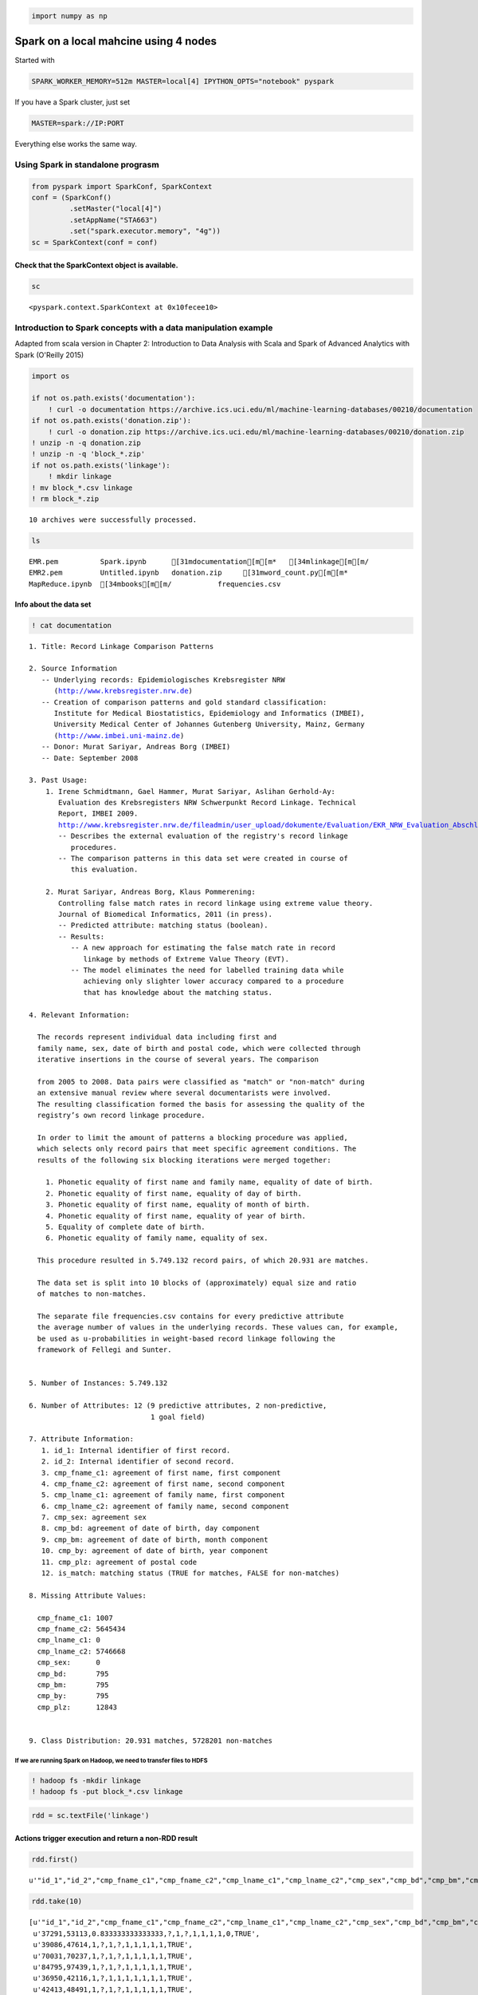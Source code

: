 
.. code:: python

    import numpy as np

Spark on a local mahcine using 4 nodes
======================================

Started with

.. code:: bash

    SPARK_WORKER_MEMORY=512m MASTER=local[4] IPYTHON_OPTS="notebook" pyspark

If you have a Spark cluster, just set

.. code:: bash

    MASTER=spark://IP:PORT

Everything else works the same way.

Using Spark in standalone prograsm
----------------------------------

.. code:: python

    from pyspark import SparkConf, SparkContext
    conf = (SparkConf()
             .setMaster("local[4]")
             .setAppName("STA663")
             .set("spark.executor.memory", "4g"))
    sc = SparkContext(conf = conf)

Check that the SparkContext object is available.
^^^^^^^^^^^^^^^^^^^^^^^^^^^^^^^^^^^^^^^^^^^^^^^^

.. code:: python

    sc




.. parsed-literal::

    <pyspark.context.SparkContext at 0x10fecee10>



Introduction to Spark concepts with a data manipulation example
---------------------------------------------------------------

Adapted from scala version in Chapter 2: Introduction to Data Analysis
with Scala and Spark of Advanced Analytics with Spark (O'Reilly 2015)

.. code:: python

    import os
    
    if not os.path.exists('documentation'):
        ! curl -o documentation https://archive.ics.uci.edu/ml/machine-learning-databases/00210/documentation
    if not os.path.exists('donation.zip'):
        ! curl -o donation.zip https://archive.ics.uci.edu/ml/machine-learning-databases/00210/donation.zip
    ! unzip -n -q donation.zip
    ! unzip -n -q 'block_*.zip'
    if not os.path.exists('linkage'):
        ! mkdir linkage
    ! mv block_*.csv linkage
    ! rm block_*.zip


.. parsed-literal::

    
    10 archives were successfully processed.


.. code:: python

    ls


.. parsed-literal::

    EMR.pem          Spark.ipynb      [31mdocumentation[m[m*   [34mlinkage[m[m/
    EMR2.pem         Untitled.ipynb   donation.zip     [31mword_count.py[m[m*
    MapReduce.ipynb  [34mbooks[m[m/           frequencies.csv


Info about the data set
^^^^^^^^^^^^^^^^^^^^^^^

.. code:: python

    ! cat documentation


.. parsed-literal::

    1. Title: Record Linkage Comparison Patterns 
    
    2. Source Information
       -- Underlying records: Epidemiologisches Krebsregister NRW
          (http://www.krebsregister.nrw.de)
       -- Creation of comparison patterns and gold standard classification:
          Institute for Medical Biostatistics, Epidemiology and Informatics (IMBEI),
          University Medical Center of Johannes Gutenberg University, Mainz, Germany
          (http://www.imbei.uni-mainz.de) 
       -- Donor: Murat Sariyar, Andreas Borg (IMBEI)    
       -- Date: September 2008
     
    3. Past Usage:
        1. Irene Schmidtmann, Gael Hammer, Murat Sariyar, Aslihan Gerhold-Ay:
           Evaluation des Krebsregisters NRW Schwerpunkt Record Linkage. Technical
           Report, IMBEI 2009. 
           http://www.krebsregister.nrw.de/fileadmin/user_upload/dokumente/Evaluation/EKR_NRW_Evaluation_Abschlussbericht_2009-06-11.pdf
           -- Describes the external evaluation of the registry's record linkage
              procedures.
           -- The comparison patterns in this data set were created in course of
              this evaluation.
               
        2. Murat Sariyar, Andreas Borg, Klaus Pommerening: 
           Controlling false match rates in record linkage using extreme value theory.
           Journal of Biomedical Informatics, 2011 (in press). 
           -- Predicted attribute: matching status (boolean).
           -- Results:
              -- A new approach for estimating the false match rate in record 
                 linkage by methods of Extreme Value Theory (EVT).
              -- The model eliminates the need for labelled training data while
                 achieving only slighter lower accuracy compared to a procedure
                 that has knowledge about the matching status.
    
    4. Relevant Information:
    
      The records represent individual data including first and 
      family name, sex, date of birth and postal code, which were collected through 
      iterative insertions in the course of several years. The comparison
    
      from 2005 to 2008. Data pairs were classified as "match" or "non-match" during 
      an extensive manual review where several documentarists were involved. 
      The resulting classification formed the basis for assessing the quality of the 
      registry’s own record linkage procedure.
      
      In order to limit the amount of patterns a blocking procedure was applied,
      which selects only record pairs that meet specific agreement conditions. The
      results of the following six blocking iterations were merged together:
      
        1. Phonetic equality of first name and family name, equality of date of birth.
        2. Phonetic equality of first name, equality of day of birth.
        3. Phonetic equality of first name, equality of month of birth.
        4. Phonetic equality of first name, equality of year of birth.
        5. Equality of complete date of birth.
        6. Phonetic equality of family name, equality of sex.
        
      This procedure resulted in 5.749.132 record pairs, of which 20.931 are matches.
      
      The data set is split into 10 blocks of (approximately) equal size and ratio
      of matches to non-matches.
    
      The separate file frequencies.csv contains for every predictive attribute 
      the average number of values in the underlying records. These values can, for example,
      be used as u-probabilities in weight-based record linkage following the
      framework of Fellegi and Sunter.
       
    
    5. Number of Instances: 5.749.132
    
    6. Number of Attributes: 12 (9 predictive attributes, 2 non-predictive, 
                                 1 goal field)
    
    7. Attribute Information:
       1. id_1: Internal identifier of first record.
       2. id_2: Internal identifier of second record.
       3. cmp_fname_c1: agreement of first name, first component
       4. cmp_fname_c2: agreement of first name, second component
       5. cmp_lname_c1: agreement of family name, first component
       6. cmp_lname_c2: agreement of family name, second component
       7. cmp_sex: agreement sex
       8. cmp_bd: agreement of date of birth, day component
       9. cmp_bm: agreement of date of birth, month component
       10. cmp_by: agreement of date of birth, year component
       11. cmp_plz: agreement of postal code
       12. is_match: matching status (TRUE for matches, FALSE for non-matches)
    
    8. Missing Attribute Values:  
    
      cmp_fname_c1: 1007
      cmp_fname_c2: 5645434
      cmp_lname_c1: 0
      cmp_lname_c2: 5746668
      cmp_sex:      0
      cmp_bd:       795
      cmp_bm:       795
      cmp_by:       795
      cmp_plz:      12843
    
    
    9. Class Distribution: 20.931 matches, 5728201 non-matches
    


If we are running Spark on Hadoop, we need to transfer files to HDFS
~~~~~~~~~~~~~~~~~~~~~~~~~~~~~~~~~~~~~~~~~~~~~~~~~~~~~~~~~~~~~~~~~~~~

.. code:: bash

    ! hadoop fs -mkdir linkage
    ! hadoop fs -put block_*.csv linkage

.. code:: python

    rdd = sc.textFile('linkage')

Actions trigger execution and return a non-RDD result
^^^^^^^^^^^^^^^^^^^^^^^^^^^^^^^^^^^^^^^^^^^^^^^^^^^^^

.. code:: python

    rdd.first()




.. parsed-literal::

    u'"id_1","id_2","cmp_fname_c1","cmp_fname_c2","cmp_lname_c1","cmp_lname_c2","cmp_sex","cmp_bd","cmp_bm","cmp_by","cmp_plz","is_match"'



.. code:: python

    rdd.take(10)




.. parsed-literal::

    [u'"id_1","id_2","cmp_fname_c1","cmp_fname_c2","cmp_lname_c1","cmp_lname_c2","cmp_sex","cmp_bd","cmp_bm","cmp_by","cmp_plz","is_match"',
     u'37291,53113,0.833333333333333,?,1,?,1,1,1,1,0,TRUE',
     u'39086,47614,1,?,1,?,1,1,1,1,1,TRUE',
     u'70031,70237,1,?,1,?,1,1,1,1,1,TRUE',
     u'84795,97439,1,?,1,?,1,1,1,1,1,TRUE',
     u'36950,42116,1,?,1,1,1,1,1,1,1,TRUE',
     u'42413,48491,1,?,1,?,1,1,1,1,1,TRUE',
     u'25965,64753,1,?,1,?,1,1,1,1,1,TRUE',
     u'49451,90407,1,?,1,?,1,1,1,1,0,TRUE',
     u'39932,40902,1,?,1,?,1,1,1,1,1,TRUE']



.. code:: python

    def is_header(line):
        return "id_1" in line

Transforms return an RDD and are lazy
^^^^^^^^^^^^^^^^^^^^^^^^^^^^^^^^^^^^^

.. code:: python

    vals = rdd.filter(lambda x: not is_header(x))
    vals




.. parsed-literal::

    PythonRDD[4] at RDD at PythonRDD.scala:42



.. code:: python

    vals.count()




.. parsed-literal::

    5749132



Now it is evaluated
^^^^^^^^^^^^^^^^^^^

.. code:: python

    vals.take(10)




.. parsed-literal::

    [u'37291,53113,0.833333333333333,?,1,?,1,1,1,1,0,TRUE',
     u'39086,47614,1,?,1,?,1,1,1,1,1,TRUE',
     u'70031,70237,1,?,1,?,1,1,1,1,1,TRUE',
     u'84795,97439,1,?,1,?,1,1,1,1,1,TRUE',
     u'36950,42116,1,?,1,1,1,1,1,1,1,TRUE',
     u'42413,48491,1,?,1,?,1,1,1,1,1,TRUE',
     u'25965,64753,1,?,1,?,1,1,1,1,1,TRUE',
     u'49451,90407,1,?,1,?,1,1,1,1,0,TRUE',
     u'39932,40902,1,?,1,?,1,1,1,1,1,TRUE',
     u'46626,47940,1,?,1,?,1,1,1,1,1,TRUE']



Each time we access vals, it is *reconstructed* from the original sources
^^^^^^^^^^^^^^^^^^^^^^^^^^^^^^^^^^^^^^^^^^^^^^^^^^^^^^^^^^^^^^^^^^^^^^^^^

Spark maintains a DAG of how each RDD was constructed so that data sets
can be reconstructed - hence *resilient distributed datasets*. However,
this is inefficient.

.. code:: python

    # vals is reconstructed again
    vals.first()




.. parsed-literal::

    u'37291,53113,0.833333333333333,?,1,?,1,1,1,1,0,TRUE'



Spark allows us to persist RDDs that we will be re-using
^^^^^^^^^^^^^^^^^^^^^^^^^^^^^^^^^^^^^^^^^^^^^^^^^^^^^^^^

.. code:: python

    vals.cache()




.. parsed-literal::

    PythonRDD[4] at RDD at PythonRDD.scala:42



.. code:: python

    # now vals is no longer reconstructed but retrieved from memory
    vals.take(10)




.. parsed-literal::

    [u'37291,53113,0.833333333333333,?,1,?,1,1,1,1,0,TRUE',
     u'39086,47614,1,?,1,?,1,1,1,1,1,TRUE',
     u'70031,70237,1,?,1,?,1,1,1,1,1,TRUE',
     u'84795,97439,1,?,1,?,1,1,1,1,1,TRUE',
     u'36950,42116,1,?,1,1,1,1,1,1,1,TRUE',
     u'42413,48491,1,?,1,?,1,1,1,1,1,TRUE',
     u'25965,64753,1,?,1,?,1,1,1,1,1,TRUE',
     u'49451,90407,1,?,1,?,1,1,1,1,0,TRUE',
     u'39932,40902,1,?,1,?,1,1,1,1,1,TRUE',
     u'46626,47940,1,?,1,?,1,1,1,1,1,TRUE']



.. code:: python

    vals.take(10)




.. parsed-literal::

    [u'37291,53113,0.833333333333333,?,1,?,1,1,1,1,0,TRUE',
     u'39086,47614,1,?,1,?,1,1,1,1,1,TRUE',
     u'70031,70237,1,?,1,?,1,1,1,1,1,TRUE',
     u'84795,97439,1,?,1,?,1,1,1,1,1,TRUE',
     u'36950,42116,1,?,1,1,1,1,1,1,1,TRUE',
     u'42413,48491,1,?,1,?,1,1,1,1,1,TRUE',
     u'25965,64753,1,?,1,?,1,1,1,1,1,TRUE',
     u'49451,90407,1,?,1,?,1,1,1,1,0,TRUE',
     u'39932,40902,1,?,1,?,1,1,1,1,1,TRUE',
     u'46626,47940,1,?,1,?,1,1,1,1,1,TRUE']



Parse lines and work on them
^^^^^^^^^^^^^^^^^^^^^^^^^^^^

.. code:: python

    def parse(line):
        pieces = line.strip().split(',')
        id1, id2 = map(int, pieces[:2])
        scores = [np.nan if p=='?' else float(p) for p in pieces[2:11]]
        matched = True if pieces[11] == 'TRUE' else False
        return [id1, id2, scores, matched]

.. code:: python

    mds = vals.map(lambda x: parse(x))

.. code:: python

    mds.cache()




.. parsed-literal::

    PythonRDD[10] at RDD at PythonRDD.scala:42



.. code:: python

    match_counts = mds.map(lambda x: x[-1]).countByValue()

.. code:: python

    for cls in match_counts:
        print cls, match_counts[cls]


.. parsed-literal::

    False 5728201
    True 20931


Summary statistics
^^^^^^^^^^^^^^^^^^

.. code:: python

    mds.map(lambda x: x[2][0]).stats()




.. parsed-literal::

    (count: 5749132, mean: nan, stdev: nan, max: nan, min: nan)



.. code:: python

    mds.filter(lambda x: np.isfinite(x[2][0])).map(lambda x: x[2][0]).stats()




.. parsed-literal::

    (count: 5748125, mean: 0.712902470443, stdev: 0.3887583258, max: 1.0, min: 0.0)



Takes too long on laptop - skip
^^^^^^^^^^^^^^^^^^^^^^^^^^^^^^^

stats = [mds.filter(lambda x: np.isfinite(x[2][i])).map(lambda x:
x[2][i]).stats() for i in range(3)]

for stat in stats: print stat

Using the MLlib for Regression
------------------------------

Adapted from `example <https://spark.apache.org/examples.html>`__ in
Spark doucmentation.

.. code:: python

    from pyspark.mllib.classification import LogisticRegressionWithSGD
    from pyspark.mllib.regression import LabeledPoint
    
    def parsePoint(md):
        return LabeledPoint(md[-1], md[2])
    
    full_count = mds.count()
    
    # Only use columns with less than 20% missing as features
    idxs = [i for i in range(9) if 
            mds.filter(lambda p: np.isfinite(p[2][i])).count() > 0.8*full_count]
    
    data = mds.filter(lambda p: np.all(np.isfinite(np.array(p[2])[idxs]))).map(lambda p: parsePoint(p))
    train_data, predict_data = data.randomSplit([0.9, 0.1])
    
    model = LogisticRegressionWithSGD.train(train_data)
    
    labelsAndPreds = predict_data.map(lambda p: (p.label, model.predict(p.features)))
    trainErr = labelsAndPreds.filter(lambda (v, p): v != p).count() / float(predict_data.count())
    
    print "Training Error = " + str(trainErr)


.. parsed-literal::

    [0, 2, 4, 5, 6, 7, 8]
    5160175 574313
    5734488 5160175 574313
    Training Error = 0.00356774093569


References
----------

-  `Spark documetnation <https://spark.apache.org/documentation.html>`__
-  `Spark examples <https://spark.apache.org/examples.html>`__
-  `Learning
   Spark <http://www.amazon.com/Learning-Spark-Lightning-Fast-Data-Analysis/dp/1449358624/ref=sr_1_3?s=books&ie=UTF8&qid=1428533070&sr=1-3&keywords=spark>`__
-  `Advanced Analytics with
   Spark <http://www.amazon.com/Advanced-Analytics-Spark-Patterns-Learning/dp/1491912766/ref=sr_1_4?s=books&ie=UTF8&qid=1428533070&sr=1-4&keywords=spark>`__
-  `Data
   Algorithms <http://www.amazon.com/Data-Algorithms-Recipes-Scaling-Hadoop/dp/1491906189/ref=pd_sim_b_6?ie=UTF8&refRID=04ADYDTN1VCVADVB7HY6>`__

